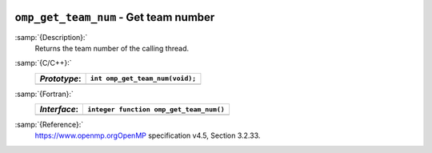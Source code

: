   .. _omp_get_team_num:

``omp_get_team_num`` - Get team number
**************************************

:samp:`{Description}:`
  Returns the team number of the calling thread.

:samp:`{C/C++}:`
  ============  ===============================
  *Prototype*:  ``int omp_get_team_num(void);``
  ============  ===============================
  ============  ===============================

:samp:`{Fortran}:`
  ============  =======================================
  *Interface*:  ``integer function omp_get_team_num()``
  ============  =======================================
  ============  =======================================

:samp:`{Reference}:`
  https://www.openmp.orgOpenMP specification v4.5, Section 3.2.33.

